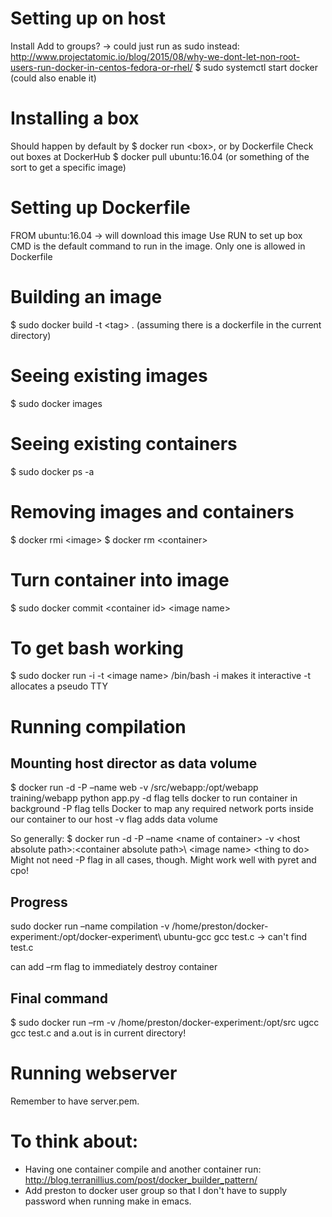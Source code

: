 * Setting up on host
  Install
  Add to groups?
  -> could just run as sudo instead: http://www.projectatomic.io/blog/2015/08/why-we-dont-let-non-root-users-run-docker-in-centos-fedora-or-rhel/
  $ sudo systemctl start docker (could also enable it)
* Installing a box
  Should happen by default by $ docker run <box>, or by Dockerfile
  Check out boxes at DockerHub
  $ docker pull ubuntu:16.04 (or something of the sort to get a specific image)
* Setting up Dockerfile
  FROM ubuntu:16.04
  -> will download this image
  Use RUN to set up box
  CMD is the default command to run in the image. Only one is allowed in Dockerfile
* Building an image
  $ sudo docker build -t <tag> . (assuming there is a dockerfile in the current directory)
* Seeing existing images
  $ sudo docker images
* Seeing existing containers
  $ sudo docker ps -a
* Removing images and containers
  $ docker rmi <image>
  $ docker rm <container>
* Turn container into image
  $ sudo docker commit <container id> <image name>
* To get bash working
  $ sudo docker run -i -t <image name> /bin/bash
  -i makes it interactive
  -t allocates a pseudo TTY
* Running compilation
** Mounting host director as data volume
   $ docker run -d -P --name web -v /src/webapp:/opt/webapp training/webapp python app.py
   -d flag tells docker to run container in background
   -P flag tells Docker to map any required network ports inside our container to our host
   -v flag adds data volume

   So generally:
   $ docker run -d -P --name <name of container> -v <host absolute path>:<container absolute path>\
     <image name> <thing to do>
   Might not need -P flag in all cases, though.
   Might work well with pyret and cpo!
** Progress
   sudo docker run --name compilation -v /home/preston/docker-experiment:/opt/docker-experiment\
   ubuntu-gcc gcc test.c
   -> can't find test.c

   can add --rm flag to immediately destroy container
** Final command
   $ sudo docker run --rm -v /home/preston/docker-experiment:/opt/src ugcc gcc test.c
   and a.out is in current directory!
* Running webserver
  Remember to have server.pem.
* To think about:
  - Having one container compile and another container run: http://blog.terranillius.com/post/docker_builder_pattern/
  - Add preston to docker user group so that I don't have to supply password when running make in emacs.
